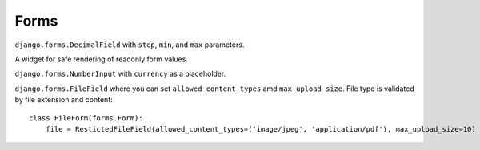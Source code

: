 Forms
=====

.. class:: chamber.forms.fields.DecimalField

``django.forms.DecimalField`` with ``step``, ``min``, and ``max`` parameters.

.. class:: chamber.forms.widgets.ReadonlyWidget

A widget for safe rendering of readonly form values.

.. class:: chamber.forms.fields.PriceField

``django.forms.NumberInput`` with ``currency`` as a placeholder.

.. class:: chamber.forms.fields.RestictedFileField

``django.forms.FileField`` where you can set ``allowed_content_types`` amd ``max_upload_size``. File type is validated by file extension and content::

    class FileForm(forms.Form):
        file = RestictedFileField(allowed_content_types=('image/jpeg', 'application/pdf'), max_upload_size=10)  # allowed JPEG or PDF file with max size 10 MB
